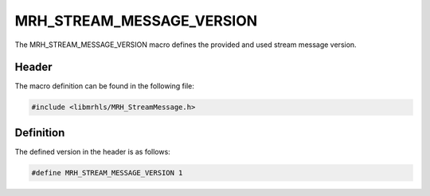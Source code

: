 MRH_STREAM_MESSAGE_VERSION
==========================
The MRH_STREAM_MESSAGE_VERSION macro defines the provided and used 
stream message version.

Header
------
The macro definition can be found in the following file:

.. code-block:: c

    #include <libmrhls/MRH_StreamMessage.h>


Definition
----------
The defined version in the header is as follows:

.. code-block:: c

    #define MRH_STREAM_MESSAGE_VERSION 1